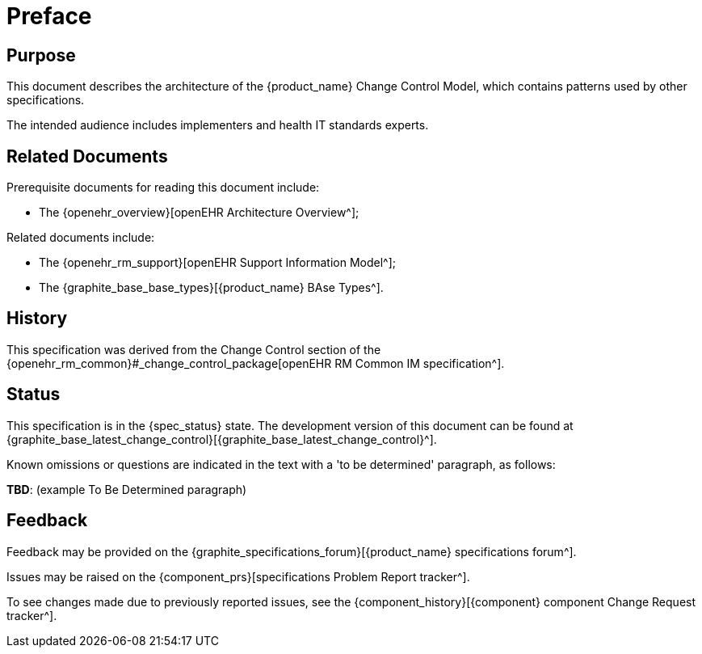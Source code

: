 = Preface

== Purpose

This document describes the architecture of the {product_name} Change Control Model, which contains patterns used by other specifications.

The intended audience includes implementers and health IT standards experts.

== Related Documents

Prerequisite documents for reading this document include:

* The {openehr_overview}[openEHR Architecture Overview^];

Related documents include:

* The {openehr_rm_support}[openEHR Support Information Model^];
* The {graphite_base_base_types}[{product_name} BAse Types^].

== History

This specification was derived from the Change Control section of the {openehr_rm_common}#_change_control_package[openEHR RM Common IM specification^].

== Status

This specification is in the {spec_status} state. The development version of this document can be found at {graphite_base_latest_change_control}[{graphite_base_latest_change_control}^].

Known omissions or questions are indicated in the text with a 'to be determined' paragraph, as follows:
[.tbd]
*TBD*: (example To Be Determined paragraph)

== Feedback

Feedback may be provided on the {graphite_specifications_forum}[{product_name} specifications forum^].

Issues may be raised on the {component_prs}[specifications Problem Report tracker^].

To see changes made due to previously reported issues, see the {component_history}[{component} component Change Request tracker^].
